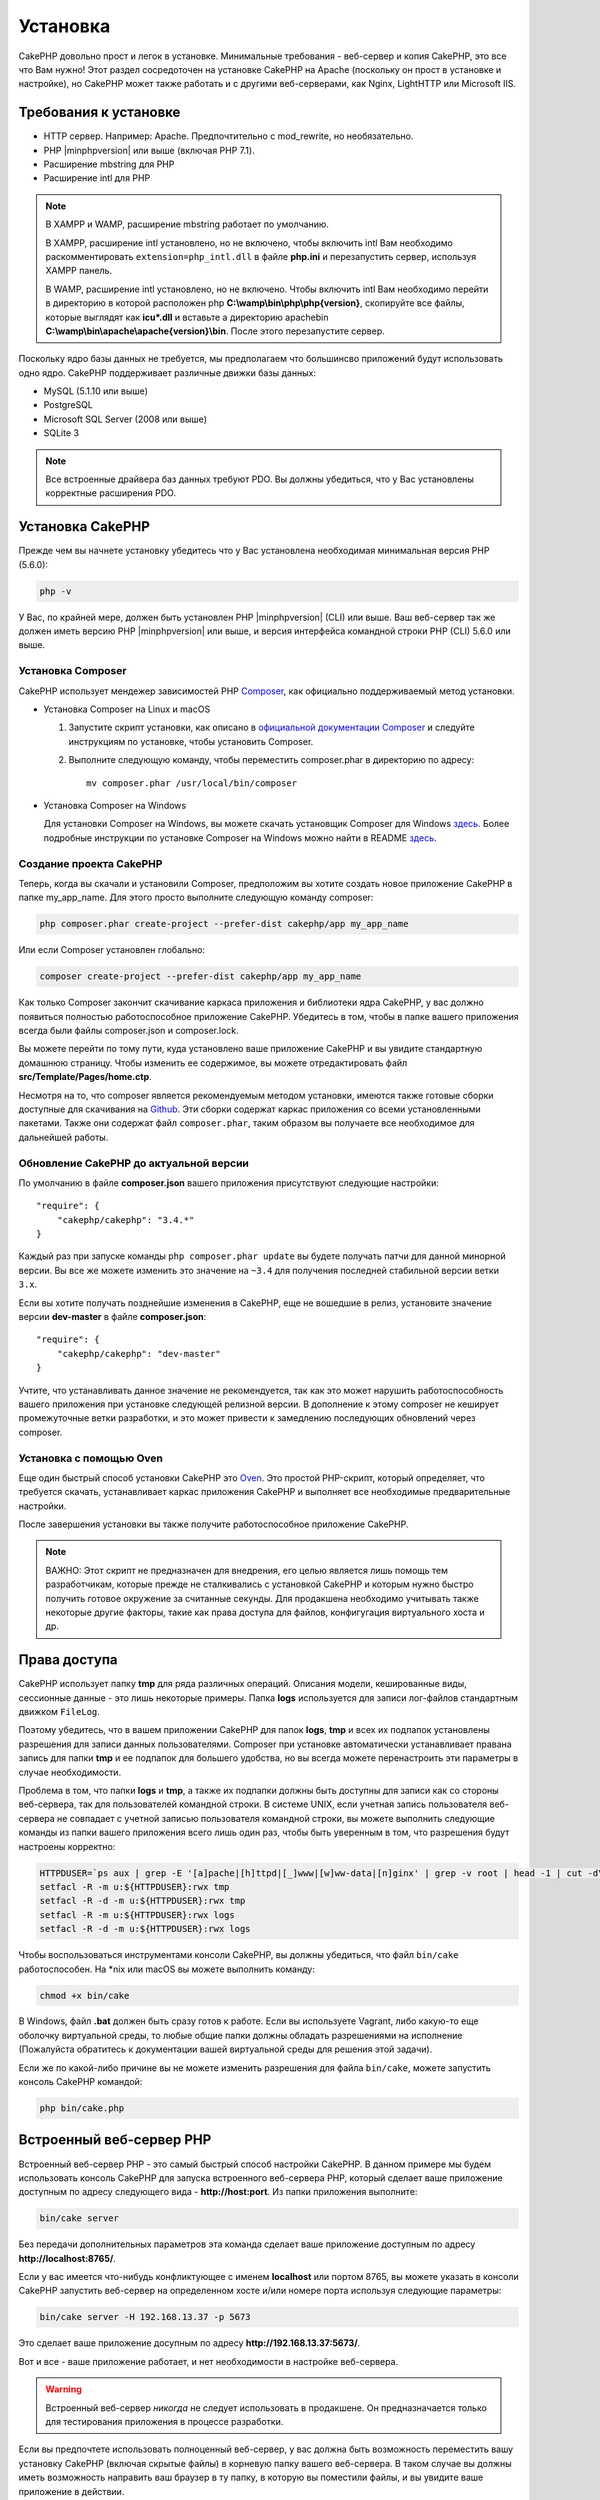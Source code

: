 Установка
#########

CakePHP довольно прост и легок в установке. Минимальные требования - веб-сервер
и копия CakePHP, это все что Вам нужно! Этот раздел сосредоточен на установке
CakePHP на Apache (поскольку он прост в установке и настройке), но CakePHP может
также работать и с другими веб-серверами, как Nginx, LightHTTP или Microsoft IIS.

Требования к установке
======================

- HTTP сервер. Например: Apache. Предпочтительно с mod\_rewrite, но необязательно.
- PHP |minphpversion| или выше (включая PHP 7.1).
- Расширение mbstring для PHP
- Расширение intl для PHP

.. note::

    В XAMPP и WAMP, расширение mbstring работает по умолчанию.

    В XAMPP, расширение intl установлено, но не включено, чтобы включить intl Вам
    необходимо раскомментировать ``extension=php_intl.dll`` в файле **php.ini** и
    перезапустить сервер, используя XAMPP панель.

    В WAMP, расширение intl установлено, но не включено.
    Чтобы включить intl Вам необходимо перейти в директорию в которой расположен php
    **C:\\wamp\\bin\\php\\php{version}**, скопируйте все файлы, которые выглядят как
    **icu*.dll** и вставьте а директорию apache\bin
    **C:\\wamp\\bin\\apache\\apache{version}\\bin**. После этого перезапустите сервер.

Поскольку ядро базы данных не требуется, мы предполагаем что большинсво приложений будут
использовать одно ядро. CakePHP поддерживает различные движки базы данных:

-  MySQL (5.1.10 или выше)
-  PostgreSQL
-  Microsoft SQL Server (2008 или выше)
-  SQLite 3

.. note::

    Все встроенные драйвера баз данных требуют PDO. Вы должны убедиться, что у Вас
    установлены корректные расширения PDO.

Установка CakePHP
=================

Прежде чем вы начнете установку убедитесь что у Вас установлена необходимая
минимальная версия PHP (5.6.0):

.. code-block:: bash

    php -v

У Вас, по крайней мере, должен быть установлен PHP |minphpversion| (CLI) или выше.
Ваш веб-сервер так же должен иметь версию PHP |minphpversion| или выше, и
версия интерфейса командной строки PHP (CLI) 5.6.0 или выше.

Установка Composer
------------------

CakePHP использует мендежер зависимостей PHP `Composer <http://getcomposer.org>`_,
как официально поддерживаемый метод установки.

- Установка Composer на Linux и macOS

  #. Запустите скрипт установки, как описано в
     `официальной документации Composer <https://getcomposer.org/download/>`_
     и следуйте инструкциям по установке, чтобы установить Composer.
  #. Выполните следующую команду, чтобы переместить composer.phar в директорию
     по адресу::

         mv composer.phar /usr/local/bin/composer

- Установка Composer на Windows

  Для  установки Composer на Windows, вы можете скачать установщик Composer для
  Windows `здесь <https://github.com/composer/windows-setup/releases/>`__.  Более
  подробные инструкции по установке Composer на Windows можно найти в README
  `здесь <https://github.com/composer/windows-setup>`__.

Создание проекта CakePHP
------------------------

Теперь, когда вы скачали и установили Composer, предположим вы хотите создать
новое приложение CakePHP в папке my_app_name. Для этого просто выполните
следующую команду composer:

.. code-block:: bash

    php composer.phar create-project --prefer-dist cakephp/app my_app_name

Или если Composer установлен глобально:

.. code-block:: bash

    composer create-project --prefer-dist cakephp/app my_app_name

Как только Composer закончит скачивание каркаса приложения и библиотеки ядра
CakePHP, у вас должно появиться полностью работоспособное приложение CakePHP.
Убедитесь в том, чтобы в папке вашего приложения всегда были файлы
composer.json и composer.lock.

Вы можете перейти по тому пути, куда установлено ваше приложение CakePHP и
вы увидите стандартную домашнюю страницу. Чтобы изменить ее содержимое, вы
можете отредактировать файл **src/Template/Pages/home.ctp**.

Несмотря на то, что composer является рекомендуемым методом установки,
имеются также готовые сборки доступные для скачивания на
`Github <https://github.com/cakephp/cakephp/tags>`__. Эти сборки содержат
каркас приложения со всеми установленными пакетами. Также они содержат
файл ``composer.phar``, таким образом вы получаете все необходимое для
дальнейшей работы.

Обновление CakePHP до актуальной версии
---------------------------------------

По умолчанию в файле **composer.json** вашего приложения присутствуют
следующие настройки::

    "require": {
        "cakephp/cakephp": "3.4.*"
    }

Каждый раз при запуске команды ``php composer.phar update`` вы будете получать
патчи для данной минорной версии. Вы все же можете изменить это значение на
``~3.4`` для получения последней стабильной версии ветки ``3.x``.

Если вы хотите получать позднейшие изменения в CakePHP, еще не вошедшие в релиз,
установите значение версии **dev-master** в файле **composer.json**::

    "require": {
        "cakephp/cakephp": "dev-master"
    }

Учтите, что устанавливать данное значение не рекомендуется, так как это может
нарушить работоспособность вашего приложения при установке следующей релизной
версии. В дополнение к этому composer не кеширует промежуточные ветки
разработки, и это может привести к замедлению последующих обновлений через
composer.

Установка с помощью Oven
------------------------

Еще один быстрый способ установки CakePHP это
`Oven <https://github.com/CakeDC/oven>`_. Это простой PHP-скрипт, который
определяет, что требуется скачать, уcтанавливает каркас приложения CakePHP
и выполняет все необходимые предварительные настройки.

После завершения установки вы также получите работоспособное приложение
CakePHP.

.. note::

    ВАЖНО: Этот скрипт не предназначен для внедрения, его целью является лишь
    помощь тем разработчикам, которые прежде не сталкивались с установкой CakePHP
    и которым нужно быстро получить готовое окружение за считанные секунды.
    Для продакшена необходимо учитывать также некоторые другие факторы, такие как
    права доступа для файлов, конфигугация виртуального хоста и др.

Права доступа
=============

CakePHP использует папку **tmp** для ряда различных операций. Описания
модели, кешированные виды, сессионные данные - это лишь некоторые примеры.
Папка **logs** используется для записи лог-файлов стандартным движком
``FileLog``.

Поэтому убедитесь, что в вашем приложении CakePHP для папок **logs**, **tmp**
и всех их подпапок установлены разрешения для записи данных пользователями.
Composer при установке автоматически устанавливает правана запись для папки
**tmp** и ее подпапок для большего удобства, но вы всегда можете
перенастроить эти параметры в случае необходимости.

Проблема в том, что папки **logs** и **tmp**, а также их подпапки должны быть
доступны для записи как со стороны веб-сервера, так для пользователей
командной строки. В системе UNIX, если учетная запись пользователя веб-сервера
не совпадает с учетной записью пользователя командной строки, вы можете
выполнить следующие команды из папки вашего приложения всего лишь один раз,
чтобы быть уверенным в том, что разрешения будут настроены корректно:

.. code-block:: bash

    HTTPDUSER=`ps aux | grep -E '[a]pache|[h]ttpd|[_]www|[w]ww-data|[n]ginx' | grep -v root | head -1 | cut -d\  -f1`
    setfacl -R -m u:${HTTPDUSER}:rwx tmp
    setfacl -R -d -m u:${HTTPDUSER}:rwx tmp
    setfacl -R -m u:${HTTPDUSER}:rwx logs
    setfacl -R -d -m u:${HTTPDUSER}:rwx logs

Чтобы воспользоваться инструментами консоли CakePHP, вы должны убедиться, что
файл ``bin/cake`` работоспособен. На \*nix или macOS вы можете выполнить
команду:

.. code-block:: bash

    chmod +x bin/cake

В Windows, файл **.bat** должен быть сразу готов к работе. Если вы используете
Vagrant, либо какую-то еще оболочку виртуальной среды, то любые общие папки
должны обладать разрешениями на исполнение (Пожалуйста обратитесь к документации
вашей виртуальной среды для решения этой задачи).

Если же по какой-либо причине вы не можете изменить разрешения для файла
``bin/cake``, можете  запустить консоль CakePHP командой:

.. code-block:: bash

    php bin/cake.php

Встроенный веб-сервер PHP
=========================

Встроенный веб-сервер PHP - это самый быстрый способ настройки  CakePHP. В
данном примере мы будем использовать консоль CakePHP для запуска встроенного
веб-сервера PHP, который сделает ваше приложение доступным по адресу следующего
вида - **http://host:port**. Из папки приложения выполните:

.. code-block:: bash

    bin/cake server

Без передачи дополнительных параметров эта команда сделает ваше приложение
доступным по адресу **http://localhost:8765/**.

Если у вас имеется что-нибудь конфликтующее с именем **localhost** или портом
8765, вы можете указать в консоли CakePHP запустить веб-сервер на определенном
хосте и/или номере порта используя следующие параметры:

.. code-block:: bash

    bin/cake server -H 192.168.13.37 -p 5673

Это сделает ваше приложение досупным по адресу **http://192.168.13.37:5673/**.

Вот и все - ваше приложение работает, и нет необходимости в настройке
веб-сервера.

.. warning::

    Встроенный веб-сервер *никогда* не следует использовать в продакшене.
    Он предназначается только для тестирования приложения в процессе разработки.

Если вы предпочтете использовать полноценный веб-сервер, у вас должна быть
возможность переместить вашу установку CakePHP (включая скрытые файлы) в
корневую папку вашего веб-сервера. В таком случае вы должны иметь возможность
направить ваш браузер в ту папку, в которую вы поместили файлы, и вы увидите
ваше приложение в действии.

Полноценная установка
=====================

Полноценная установка - это более гибкий способ настройки CakePHP. Его
использование позволяет всему домену действовать как единому приложению
CakePHP. Данный пример поможет вам установить CakePHP в вашей файловой системе,
и сделать его доступным по адресу http://www.example.com. Учтите, что вам
могут понадобиться права для изменения ``DocumentRoot`` на веб-серверах
Apache.

После установки вашего приложения одним из вышеперечисленных способов в
выбранную вами папку - мы предположим, что это будет /cake_install -
структура вашего приложения будет следующей::

    /cake_install/
        bin/
        config/
        logs/
        plugins/
        src/
        tests/
        tmp/
        vendor/
        webroot/ (папка, соответствующая опции DocumentRoot)
        .gitignore
        .htaccess
        .travis.yml
        composer.json
        index.php
        phpunit.xml.dist
        README.md

Разработчики, использующие Apache, должны установить директиву ``DocumentRoot``
для домена в следующее значение:

.. code-block:: apacheconf

    DocumentRoot /cake_install/webroot

Если ваш веб-сервер настроен корректно, вы должны теперь иметь доступ к вашему
приложению по адресу http://www.example.com.

Запускайте
==========

Хорошо, давайте посмотрим на CakePHP в действии. В зависимости от
использованного способа настройки, вы должны указать в браузере либо адрес
http://example.com/, либо http://localhost:8765/. На данный момент вам должна
выводиться домашняя страница по умолчанию, и сообщение о состоянии подключения
к БД.

Поздравляем! Вы можете приступать к
:doc:`созданию вашего первого приложения CakePHP </quickstart>`.

.. _url-rewriting:

Переопределение URL
===================

Apache
------

Хотя CakePHP создан для работы с mod\_rewrite "из коробки" - и обычно
это так и есть - мы заметили, что некоторые пользователи пытаются получить
все для хорошей работы в их системах.

Вот несколько вещей, которые вы можете попробовать сделать, чтобы он работал
правильно. Первый взгляд на ваш httpd.conf. (Убедитесь, что вы редактируете
системный httpd.conf,а не пользовательский или определенный на сайте
httpd.conf.)

Эти файлы могут различаться в разных дистрибутивах и версиях Apache. Вы
Может также посмотреть http://wiki.apache.org/httpd/DistrosDefaultLayout для
более подробной информации.

#. Убедитесь, что переопределение .htaccess разрешено и, что AllowOverride
   установлен в значении All для корректного DocumentRoot. Вы должны наблюдать
   нечто похожее на:

   .. code-block:: apacheconf

       # Каждая папка, к которой Apache имеет доступ, может быть настроена
       # в отношении того, какие сервисы и возможности разрешены и/или запрещены в той
       # папке (и ее подпапках).
       #
       # Для начала, мы настроим параметры "по умолчанию" довольно ограниченными
       # возможностями.
       <Directory />
           Options FollowSymLinks
           AllowOverride All
       #    Order deny,allow
       #    Deny from all
       </Directory>

#. Убедитесь, что вы загружаете mod\_rewrite корректно. Вы должны видеть нечто
   подобное:

   .. code-block:: apacheconf

       LoadModule rewrite_module libexec/apache2/mod_rewrite.so

   Во многих системах эти настройки по умолчанию закомментированы, так что
   вы просто должны их раскомментировать, удалив символы # перед строками.

   После внесения правок перезапустите Apache, чтобы настройки вступили в силу.

   Убедитесь, что ваши файлы .htaccess находятся в правильных папках. Некоторые
   операционные системы скрывают файлы, имена которых начинаются с '.' и
   таким образом не позволяют копировать их.

#. Убедитесь, что ваша копия CakePHP получена из нашего Git-репозитория, и
   корректно распакована, проврив файлы .htaccess.

   Папка app CakePHP (будет скопирована в корневую папку вашего приложения
   консолью bake):

   .. code-block:: apacheconf

       <IfModule mod_rewrite.c>
           RewriteEngine on
           RewriteRule    ^$    webroot/    [L]
           RewriteRule    (.*) webroot/$1    [L]
       </IfModule>

   Папка webroot CakePHP (будет скопирована в корневую папку вашего приложения
   консолью bake):

   .. code-block:: apacheconf

       <IfModule mod_rewrite.c>
           RewriteEngine On
           RewriteCond %{REQUEST_FILENAME} !-f
           RewriteRule ^ index.php [L]
       </IfModule>

   Если у вашего сайта CakePHP все еще есть проблемы с mod\_rewrite, попробуйте
   изменить настройки Virtual Hosts. На Ubuntu, отредактируйте файл
   **/etc/apache2/доступные-сайты/default** (расположение зависит от дистрибутива).
   В этом файле убедиесь, что опция ``AllowOverride None`` изменена на
   ``AllowOverride All``:

   .. code-block:: apacheconf

       <Directory />
           Options FollowSymLinks
           AllowOverride All
       </Directory>
       <Directory /var/www>
           Options Indexes FollowSymLinks MultiViews
           AllowOverride All
           Order Allow,Deny
           Allow from all
       </Directory>

   На macOS, другое решение - это использовать инструмент
   `virtualhostx <http://clickontyler.com/virtualhostx/>`_, чтобы заставить Virtual
   Host ссылаться на вашу папку.

   Для многих хостингов (GoDaddy, 1and1) ваш веб-сервер изначально обслуживается
   из папки пользователя, которая изначально использует mod\_rewrite. Если вы
   устанавливаете CakePHP в папку пользователя
   (http://example.com/~username/cakephp/), или любой другой URL, уже использующий
   mod\_rewrite, вам понадобится добавить блоки RewriteBase в файлы .htaccess,
   используемые CakePHP (.htaccess, webroot/.htaccess).

   Это может быть добавлено в ту же секцию, что и директива RewriteEngine.
   Так, к примеру ваш файл .htaccess папки webroot может выглядеть так:

   .. code-block:: apacheconf

       <IfModule mod_rewrite.c>
           RewriteEngine On
           RewriteBase /путь/к/app
           RewriteCond %{REQUEST_FILENAME} !-f
           RewriteRule ^ index.php [L]
       </IfModule>

   Более детальный разбор необходимых изменений будет зависеть от вашей
   конкретной установки, и может потребоваться указание параметров, не связанных
   непосредственно с CakePHP. Для более подробной информации пожалуйста ознакомьтесь
   с онлайн-документацией Apache.

#. (Опционально) Чтобы улучшить настройки продакшена, вы должны предотвращать
   обработку фреймворком CakePHP несуществующих ресурсов. Измените файл
   .htaccess папки webroot например вот так:

   .. code-block:: apacheconf

       <IfModule mod_rewrite.c>
           RewriteEngine On
           RewriteBase /путь/к/app/
           RewriteCond %{REQUEST_FILENAME} !-f
           RewriteCond %{REQUEST_URI} !^/(webroot/)?(img|css|js)/(.*)$
           RewriteRule ^ index.php [L]
       </IfModule>

   Данные настройки предотвратят передачу некорректных параметров файлу index.php
   и в случае необходимости вернут 404 ошибку.

   В дополнение к этому вы можете создать шаблон страницы для 404 ошибки, или же
   можете использовать встроенный в CakePHP шаблон, добавив директиву
   ``ErrorDocument``:

   .. code-block:: apacheconf

       ErrorDocument 404 /404-not-found

nginx
-----

nginx не использует файлы .htaccess как Apache, так что необходимо создавать
эти переопределенные URL в конфигурации сайта. Обычно все это находится в
``/etc/nginx/доступные-сайты/файл_конфигурации_вашего_виртуального_хоста``.
В зависимости от ваших настроек, вам возможно придется внести некоторые правки
в данные параметры, но как правило небольшие, вам понадобится PHP на FastCGI:

.. code-block:: nginx

    server {
        listen   80;
        server_name www.example.com;
        rewrite ^(.*) http://example.com$1 permanent;
    }

    server {
        listen   80;
        server_name example.com;

        # директива root должна быть глобальной
        root   /var/www/example.com/public/webroot/;
        index  index.php;

        access_log /var/www/example.com/log/access.log;
        error_log /var/www/example.com/log/error.log;

        location / {
            try_files $uri $uri/ /index.php?$args;
        }

        location ~ \.php$ {
            try_files $uri =404;
            include /etc/nginx/fastcgi_params;
            fastcgi_pass    127.0.0.1:9000;
            fastcgi_index   index.php;
            fastcgi_param SCRIPT_FILENAME $document_root$fastcgi_script_name;
        }
    }

На некоторых серверах (таких как Ubuntu 14.04) приведенная выше конфигурация
не будет работать "из коробки", и документация nginx рекомендует иной подход
(http://nginx.org/en/docs/http/converting_rewrite_rules.html). Попробуйте
нижеприведенные настройки (вы можете заметить, что в данном случае
используется всего один блок server {}, а не два, как бы там ни было, если
вы хотите иметь доступ к вашему приложению CakePHP еще и с адреса example.com
помимо www.example.com, ознакомьтесь с документацией по ссылке выше):

.. code-block:: nginx

    server {
        listen   80;
        server_name www.example.com;
        rewrite 301 http://www.example.com$request_uri permanent;

        # директива root должна быть глобальной
        root   /var/www/example.com/public/webroot/;
        index  index.php;

        access_log /var/www/example.com/log/access.log;
        error_log /var/www/example.com/log/error.log;

        location / {
            try_files $uri /index.php?$args;
        }

        location ~ \.php$ {
            try_files $uri =404;
            include /etc/nginx/fastcgi_params;
            fastcgi_pass    127.0.0.1:9000;
            fastcgi_index   index.php;
            fastcgi_param SCRIPT_FILENAME $document_root$fastcgi_script_name;
        }
    }

IIS7 (Windows хостинги)
-----------------------

IIS7 изначально не поддерживает файлы .htaccess. В то время, когда существуют
дополнения, добавляющие эту поддержку, вы можете также импортировать правила
htaccess в IIS для использования встроенных в CakePHP переопределений. Чтобы
сделать это, выполните следующие шаги:

#. Используйте `Microsoft Web Platform Installer <http://www.microsoft.com/web/downloads/platform.aspx>`_
   для установки URL `Rewrite Module 2.0 <http://www.iis.net/downloads/microsoft/url-rewrite>`_
   или скачайте его (`32-bit <http://www.microsoft.com/en-us/download/details.aspx?id=5747>`_ /
   `64-bit <http://www.microsoft.com/en-us/download/details.aspx?id=7435>`_).
#. Создайте новый файл  web.config в вашей корневой папке CakePHP.
#. Используя Блокнот или любой XML-safe редактор, скопируйте следующий
   код в ваш новый файл web.config:

.. code-block:: xml

    <?xml version="1.0" encoding="UTF-8"?>
    <configuration>
        <system.webServer>
            <rewrite>
                <rules>
                    <rule name="Exclude direct access to webroot/*"
                      stopProcessing="true">
                        <match url="^webroot/(.*)$" ignoreCase="false" />
                        <action type="None" />
                    </rule>
                    <rule name="Rewrite routed access to assets(img, css, files, js, favicon)"
                      stopProcessing="true">
                        <match url="^(img|css|files|js|favicon.ico)(.*)$" />
                        <action type="Rewrite" url="webroot/{R:1}{R:2}"
                          appendQueryString="false" />
                    </rule>
                    <rule name="Rewrite requested file/folder to index.php"
                      stopProcessing="true">
                        <match url="^(.*)$" ignoreCase="false" />
                        <action type="Rewrite" url="index.php"
                          appendQueryString="true" />
                    </rule>
                </rules>
            </rewrite>
        </system.webServer>
    </configuration>

Как только файл web.config будет создан с корректными правилами переопределения,
все ссылки на CSS-стили, JavaScript и перенаправление маршрутов CakePHP должны
работать корректно.

Я не могу использовать переопределение URL
------------------------------------------

Если вы не хотите или не можете активировать модуль mod\_rewrite (или модуль
совместимый с ним) на вашем сервере, вы можете использовать встроенные
возможности CakePHP. В файле **config/app.php** раскомментируйте строку::

    'App' => [
        // ...
        // 'baseUrl' => env('SCRIPT_NAME'),
    ]

И удалите эти файлы .htaccess::

    /.htaccess
    webroot/.htaccess

Это заставит ваши URL выглядеть как
www.example.com/index.php/controllername/actionname/param вместо
www.example.com/controllername/actionname/param.

.. _GitHub: http://github.com/cakephp/cakephp
.. _Composer: http://getcomposer.org

.. meta::
    :title lang=ru: Установка
    :keywords lang=ru: apache mod rewrite,microsoft sql server,tar bz2,папка tmp,database storage,archive copy,tar gz,source application,current releases,web servers,microsoft iis,copyright notices,database engine,bug fixes,lighthttpd,repository,enhancements,source code,cakephp,incorporate
